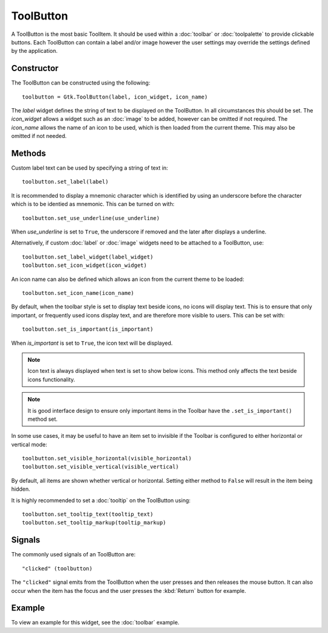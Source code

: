 ToolButton
==========
A ToolButton is the most basic ToolItem. It should be used within a :doc:`toolbar` or :doc:`toolpalette` to provide clickable buttons. Each ToolButton can contain a label and/or image however the user settings may override the settings defined by the application.

===========
Constructor
===========
The ToolButton can be constructed using the following::

  toolbutton = Gtk.ToolButton(label, icon_widget, icon_name)

The *label* widget defines the string of text to be displayed on the ToolButton. In all circumstances this should be set. The *icon_widget* allows a widget such as an :doc:`image` to be added, however can be omitted if not required. The *icon_name* allows the name of an icon to be used, which is then loaded from the current theme. This may also be omitted if not needed.

=======
Methods
=======
Custom label text can be used by specifying a string of text in::

  toolbutton.set_label(label)

It is recommended to display a mnemonic character which is identified by using an underscore before the character which is to be identied as mnemonic. This can be turned on with::

  toolbutton.set_use_underline(use_underline)

When *use_underline* is set to ``True``, the underscore if removed and the later after displays a underline.

Alternatively, if custom :doc:`label` or :doc:`image` widgets need to be attached to a ToolButton, use::

  toolbutton.set_label_widget(label_widget)
  toolbutton.set_icon_widget(icon_widget)

An icon name can also be defined which allows an icon from the current theme to be loaded::

  toolbutton.set_icon_name(icon_name)

By default, when the toolbar style is set to display text beside icons, no icons will display text. This is to ensure that only important, or frequently used icons display text, and are therefore more visible to users. This can be set with::

  toolbutton.set_is_important(is_important)

When *is_important* is set to ``True``, the icon text will be displayed.

.. note::

  Icon text is always displayed when text is set to show below icons. This method only affects the text beside icons functionality.

.. note::

  It is good interface design to ensure only important items in the Toolbar have the ``.set_is_important()`` method set.

In some use cases, it may be useful to have an item set to invisible if the Toolbar is configured to either horizontal or vertical mode::

  toolbutton.set_visible_horizontal(visible_horizontal)
  toolbutton.set_visible_vertical(visible_vertical)

By default, all items are shown whether vertical or horizontal. Setting either method to ``False`` will result in the item being hidden.

It is highly recommended to set a :doc:`tooltip` on the ToolButton using::

  toolbutton.set_tooltip_text(tooltip_text)
  toolbutton.set_tooltip_markup(tooltip_markup)

=======
Signals
=======
The commonly used signals of an ToolButton are::

  "clicked" (toolbutton)

The ``"clicked"`` signal emits from the ToolButton when the user presses and then releases the mouse button. It can also occur when the item has the focus and the user presses the :kbd:`Return` button for example.

=======
Example
=======
To view an example for this widget, see the :doc:`toolbar` example.
